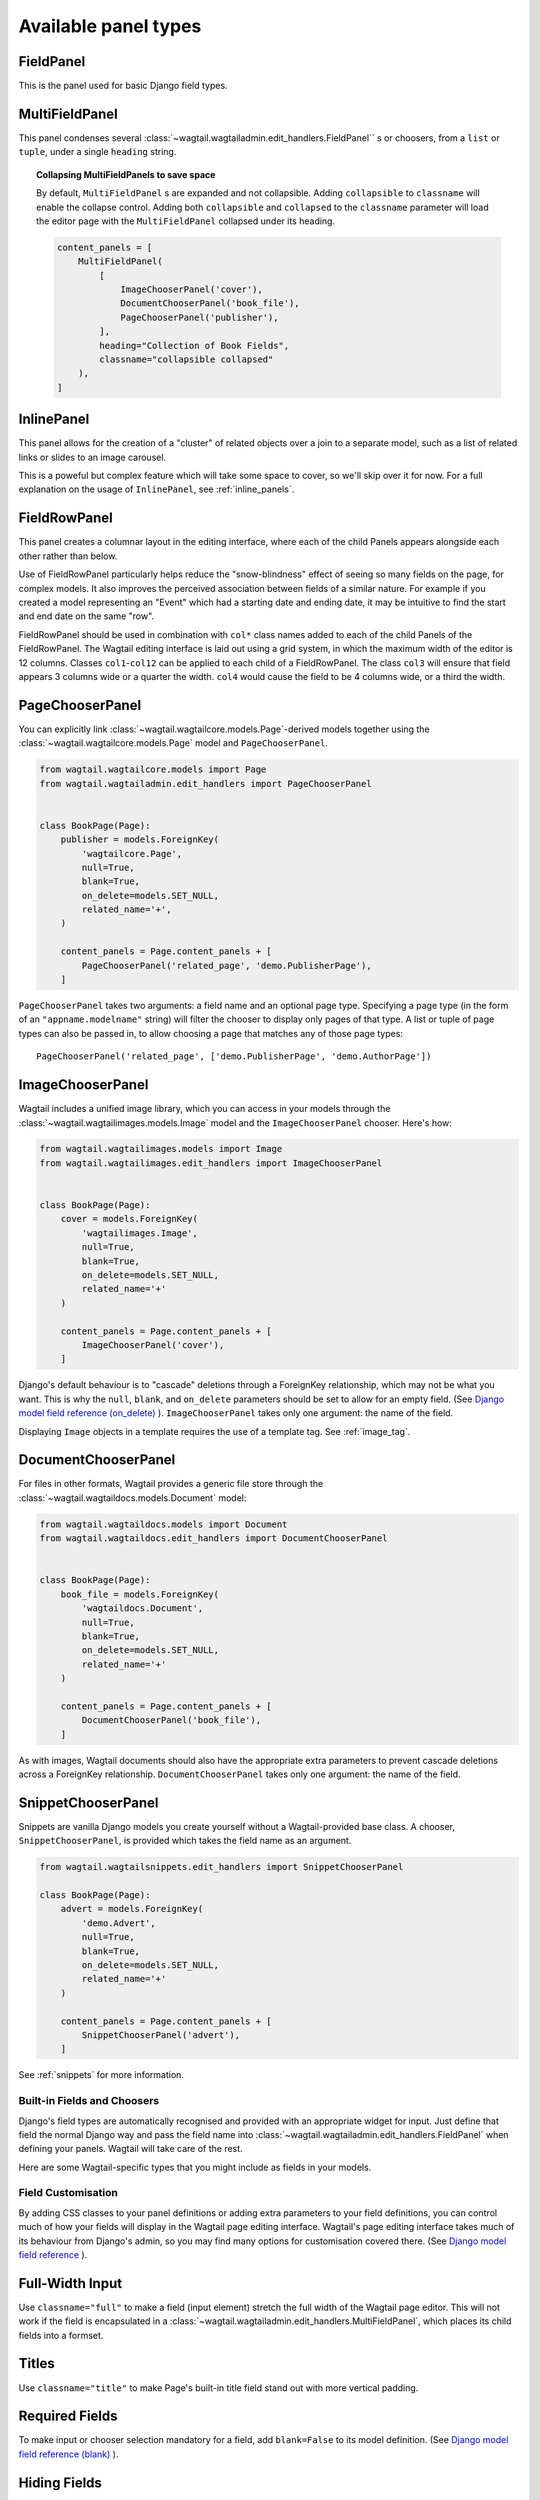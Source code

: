 .. _editing-api:

Available panel types
=====================

.. module:: wagtail.wagtailadmin.edit_handlers

FieldPanel
----------

.. class:: FieldPanel(field_name, classname=None, widget=None)

    This is the panel used for basic Django field types.

    .. attribute:: FieldPanel.field_name

        This is the name of the class property used in your model definition.

    .. attribute:: FieldPanel.classname

        This is a string of optional CSS classes given to the panel which are used in formatting and scripted interactivity. By default, panels are formatted as inset fields.

        The CSS class ``full`` can be used to format the panel so it covers the full width of the Wagtail page editor.

        The CSS class ``title`` can be used to mark a field as the source for auto-generated slug strings.

    .. attribute:: FieldPanel.widget (optional)

        This parameter allows you to specify a `django form widget`_ to use instead of the default widget for this field type.

.. _django form widget: https://docs.djangoproject.com/en/dev/ref/forms/widgets/

MultiFieldPanel
---------------

.. class:: MultiFieldPanel(children, heading="", classname=None)

    This panel condenses several :class:`~wagtail.wagtailadmin.edit_handlers.FieldPanel`` s or choosers, from a ``list`` or ``tuple``, under a single ``heading`` string.

    .. attribute:: MultiFieldPanel.children

        A ``list`` or ``tuple`` of child panels

    .. attribute:: MultiFieldPanel.heading

        A heading for the fields

.. topic:: Collapsing MultiFieldPanels to save space

    By default, ``MultiFieldPanel`` s are expanded and not collapsible. Adding ``collapsible`` to ``classname`` will enable the collapse control. Adding both ``collapsible`` and ``collapsed`` to the ``classname`` parameter will load the editor page with the ``MultiFieldPanel`` collapsed under its heading.

    .. code-block:: python

        content_panels = [
            MultiFieldPanel(
                [
                    ImageChooserPanel('cover'),
                    DocumentChooserPanel('book_file'),
                    PageChooserPanel('publisher'),
                ],
                heading="Collection of Book Fields",
                classname="collapsible collapsed"
            ),
        ]

InlinePanel
-----------

.. class:: InlinePanel(relation_name, panels=None, classname=None, label='', help_text='')

    This panel allows for the creation of a "cluster" of related objects over a join to a separate model, such as a list of related links or slides to an image carousel.

    This is a poweful but complex feature which will take some space to cover, so we'll skip over it for now. For a full explanation on the usage of ``InlinePanel``, see :ref:`inline_panels`.

FieldRowPanel
-------------

.. class:: FieldRowPanel(children, classname=None)

    This panel creates a columnar layout in the editing interface, where each of the child Panels appears alongside each other rather than below.

    Use of FieldRowPanel particularly helps reduce the "snow-blindness" effect of seeing so many fields on the page, for complex models. It also improves the perceived association between fields of a similar nature. For example if you created a model representing an "Event" which had a starting date and ending date, it may be intuitive to find the start and end date on the same "row".

    FieldRowPanel should be used in combination with ``col*`` class names added to each of the child Panels of the FieldRowPanel. The Wagtail editing interface is laid out using a grid system, in which the maximum width of the editor is 12 columns. Classes ``col1``-``col12`` can be applied to each child of a FieldRowPanel. The class ``col3`` will ensure that field appears 3 columns wide or a quarter the width. ``col4`` would cause the field to be 4 columns wide, or a third the width.

    .. attribute:: FieldRowPanel.children

        A ``list`` or ``tuple`` of child panels to display on the row

    .. attribute:: FieldRowPanel.classname

        A class to apply to the FieldRowPanel as a whole

PageChooserPanel
----------------

.. class:: PageChooserPanel(field_name, page_type=None)

    You can explicitly link :class:`~wagtail.wagtailcore.models.Page`-derived models together using the :class:`~wagtail.wagtailcore.models.Page` model and ``PageChooserPanel``.

    .. code-block:: python

        from wagtail.wagtailcore.models import Page
        from wagtail.wagtailadmin.edit_handlers import PageChooserPanel


        class BookPage(Page):
            publisher = models.ForeignKey(
                'wagtailcore.Page',
                null=True,
                blank=True,
                on_delete=models.SET_NULL,
                related_name='+',
            )

            content_panels = Page.content_panels + [
                PageChooserPanel('related_page', 'demo.PublisherPage'),
            ]

    ``PageChooserPanel`` takes two arguments: a field name and an optional page type. Specifying a page type (in the form of an ``"appname.modelname"`` string) will filter the chooser to display only pages of that type. A list or tuple of page types can also be passed in, to allow choosing a page that matches any of those page types::

        PageChooserPanel('related_page', ['demo.PublisherPage', 'demo.AuthorPage'])

ImageChooserPanel
-----------------

.. module:: wagtail.wagtailimages.edit_handlers

.. class:: ImageChooserPanel(field_name)

    Wagtail includes a unified image library, which you can access in your models through the :class:`~wagtail.wagtailimages.models.Image` model and the ``ImageChooserPanel`` chooser. Here's how:

    .. code-block:: python

      from wagtail.wagtailimages.models import Image
      from wagtail.wagtailimages.edit_handlers import ImageChooserPanel


      class BookPage(Page):
          cover = models.ForeignKey(
              'wagtailimages.Image',
              null=True,
              blank=True,
              on_delete=models.SET_NULL,
              related_name='+'
          )

          content_panels = Page.content_panels + [
              ImageChooserPanel('cover'),
          ]

    Django's default behaviour is to "cascade" deletions through a ForeignKey relationship, which may not be what you want. This is why the ``null``, ``blank``, and ``on_delete`` parameters should be set to allow for an empty field. (See `Django model field reference (on_delete)`_ ). ``ImageChooserPanel`` takes only one argument: the name of the field.

    .. _Django model field reference (on_delete): https://docs.djangoproject.com/en/dev/ref/models/fields/#django.db.models.ForeignKey.on_delete

    Displaying ``Image`` objects in a template requires the use of a template tag. See :ref:`image_tag`.

DocumentChooserPanel
--------------------

.. module:: wagtail.wagtaildocs.edit_handlers

.. class:: DocumentChooserPanel(field_name)

    For files in other formats, Wagtail provides a generic file store through the :class:`~wagtail.wagtaildocs.models.Document` model:

    .. code-block:: python

      from wagtail.wagtaildocs.models import Document
      from wagtail.wagtaildocs.edit_handlers import DocumentChooserPanel


      class BookPage(Page):
          book_file = models.ForeignKey(
              'wagtaildocs.Document',
              null=True,
              blank=True,
              on_delete=models.SET_NULL,
              related_name='+'
          )

          content_panels = Page.content_panels + [
              DocumentChooserPanel('book_file'),
          ]

    As with images, Wagtail documents should also have the appropriate extra parameters to prevent cascade deletions across a ForeignKey relationship. ``DocumentChooserPanel`` takes only one argument: the name of the field.

SnippetChooserPanel
-------------------

.. versionchanged:: 1.1

    Before Wagtail 1.1, it was necessary to pass the snippet model class as a second parameter to ``SnippetChooserPanel``. This is now automatically picked up from the field.

.. module:: wagtail.wagtailsnippets.edit_handlers

.. class:: SnippetChooserPanel(field_name, snippet_type=None)

    Snippets are vanilla Django models you create yourself without a Wagtail-provided base class. A chooser, ``SnippetChooserPanel``, is provided which takes the field name as an argument.

    .. code-block:: python

      from wagtail.wagtailsnippets.edit_handlers import SnippetChooserPanel

      class BookPage(Page):
          advert = models.ForeignKey(
              'demo.Advert',
              null=True,
              blank=True,
              on_delete=models.SET_NULL,
              related_name='+'
          )

          content_panels = Page.content_panels + [
              SnippetChooserPanel('advert'),
          ]

    See :ref:`snippets` for more information.


Built-in Fields and Choosers
~~~~~~~~~~~~~~~~~~~~~~~~~~~~

Django's field types are automatically recognised and provided with an appropriate widget for input. Just define that field the normal Django way and pass the field name into :class:`~wagtail.wagtailadmin.edit_handlers.FieldPanel` when defining your panels. Wagtail will take care of the rest.

Here are some Wagtail-specific types that you might include as fields in your models.


Field Customisation
~~~~~~~~~~~~~~~~~~~

By adding CSS classes to your panel definitions or adding extra parameters to your field definitions, you can control much of how your fields will display in the Wagtail page editing interface. Wagtail's page editing interface takes much of its behaviour from Django's admin, so you may find many options for customisation covered there. (See `Django model field reference`_ ).

.. _Django model field reference: https://docs.djangoproject.com/en/dev/ref/models/fields/


Full-Width Input
----------------

Use ``classname="full"`` to make a field (input element) stretch the full width of the Wagtail page editor. This will not work if the field is encapsulated in a :class:`~wagtail.wagtailadmin.edit_handlers.MultiFieldPanel`, which places its child fields into a formset.


Titles
------

Use ``classname="title"`` to make Page's built-in title field stand out with more vertical padding.


Required Fields
---------------

To make input or chooser selection mandatory for a field, add ``blank=False`` to its model definition. (See `Django model field reference (blank)`_ ).

.. _Django model field reference (blank): https://docs.djangoproject.com/en/dev/ref/models/fields/#django.db.models.Field.blank


Hiding Fields
-------------

Without a panel definition, a default form field (without label) will be used to represent your fields. If you intend to hide a field on the Wagtail page editor, define the field with ``editable=False`` (See `Django model field reference (editable)`_ ).

.. _Django model field reference (editable): https://docs.djangoproject.com/en/dev/ref/models/fields/#editable


.. _inline_panels:

Inline Panels and Model Clusters
~~~~~~~~~~~~~~~~~~~~~~~~~~~~~~~~

The ``django-modelcluster`` module allows for streamlined relation of extra models to a Wagtail page. For instance, you can create objects related through a ``ForeignKey`` relationship on the fly and save them to a draft revision of a ``Page`` object. Normally, your related objects "cluster" would need to be created beforehand (or asynchronously) before linking them to a Page.

Let's look at the example of adding related links to a :class:`~wagtail.wagtailcore.models.Page`-derived model. We want to be able to add as many as we like, assign an order, and do all of this without leaving the page editing screen.

.. code-block:: python

  from wagtail.wagtailcore.models import Orderable, Page
  from modelcluster.fields import ParentalKey

  # The abstract model for related links, complete with panels
  class RelatedLink(models.Model):
      title = models.CharField(max_length=255)
      link_external = models.URLField("External link", blank=True)

      panels = [
          FieldPanel('title'),
          FieldPanel('link_external'),
      ]

      class Meta:
          abstract = True

  # The real model which combines the abstract model, an
  # Orderable helper class, and what amounts to a ForeignKey link
  # to the model we want to add related links to (BookPage)
  class BookPageRelatedLinks(Orderable, RelatedLink):
      page = ParentalKey('demo.BookPage', related_name='related_links')

  class BookPage(Page):
    # ...

    content_panels = Page.content_panels + [
      InlinePanel('related_links', label="Related Links"),
    ]

The ``RelatedLink`` class is a vanilla Django abstract model. The ``BookPageRelatedLinks`` model extends it with capability for being ordered in the Wagtail interface via the ``Orderable`` class as well as adding a ``page`` property which links the model to the ``BookPage`` model we're adding the related links objects to. Finally, in the panel definitions for ``BookPage``, we'll add an :class:`~wagtail.wagtailadmin.edit_handlers.InlinePanel` to provide an interface for it all. Let's look again at the parameters that :class:`~wagtail.wagtailadmin.edit_handlers.InlinePanel` accepts:

.. code-block:: python

    InlinePanel( relation_name, panels=None, label='', help_text='' )

The ``relation_name`` is the ``related_name`` label given to the cluster's ``ParentalKey`` relation. You can add the ``panels`` manually or make them part of the cluster model. Finally, ``label`` and ``help_text`` provide a heading and caption, respectively, for the Wagtail editor.

.. versionchanged:: 1.0

    In previous versions, it was necessary to pass the base model as the first parameter to :class:`~wagtail.wagtailadmin.edit_handlers.InlinePanel`; this is no longer required.

For another example of using model clusters, see :ref:`tagging`

For more on ``django-modelcluster``, visit `the django-modelcluster github project page`_.

.. _the django-modelcluster github project page: https://github.com/torchbox/django-modelcluster
